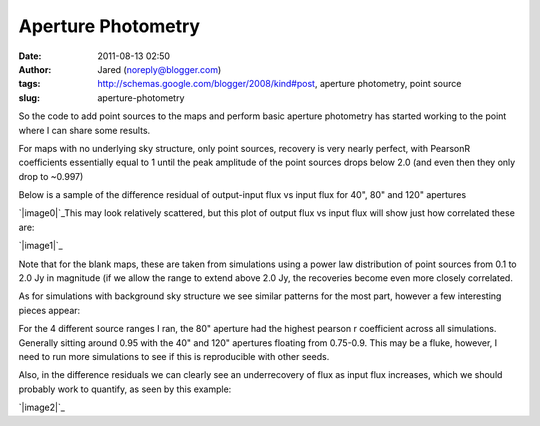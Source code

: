Aperture Photometry
###################
:date: 2011-08-13 02:50
:author: Jared (noreply@blogger.com)
:tags: http://schemas.google.com/blogger/2008/kind#post, aperture photometry, point source
:slug: aperture-photometry

So the code to add point sources to the maps and perform basic aperture
photometry has started working to the point where I can share some
results.

.. raw:: html

   <div>

.. raw:: html

   </p>

.. raw:: html

   <p>

.. raw:: html

   </div>

.. raw:: html

   <div>

For maps with no underlying sky structure, only point sources, recovery
is very nearly perfect, with PearsonR coefficients essentially equal to
1 until the peak amplitude of the point sources drops below 2.0 (and
even then they only drop to ~0.997)

.. raw:: html

   </div>

.. raw:: html

   <div>

Below is a sample of the difference residual of output-input flux vs
input flux for 40", 80" and 120" apertures

.. raw:: html

   </div>

.. raw:: html

   <div>

.. raw:: html

   </p>

.. raw:: html

   <p>

.. raw:: html

   </div>

`|image0|`_\ This may look relatively scattered, but this plot of output
flux vs input flux will show just how correlated these are:

.. raw:: html

   <div>

`|image1|`_

.. raw:: html

   </p>

.. raw:: html

   <div>

.. raw:: html

   </p>

.. raw:: html

   <p>

.. raw:: html

   </div>

.. raw:: html

   <div>

.. raw:: html

   <div>

Note that for the blank maps, these are taken from simulations using a
power law distribution of point sources from 0.1 to 2.0 Jy in magnitude
(if we allow the range to extend above 2.0 Jy, the recoveries become
even more closely correlated.

.. raw:: html

   </div>

.. raw:: html

   </div>

.. raw:: html

   </div>

.. raw:: html

   <div>

.. raw:: html

   </p>

.. raw:: html

   <p>

.. raw:: html

   </div>

.. raw:: html

   <div>

As for simulations with background sky structure we see similar patterns
for the most part, however a few interesting pieces appear:

.. raw:: html

   </div>

.. raw:: html

   <div>

For the 4 different source ranges I ran, the 80" aperture had the
highest pearson r coefficient across all simulations. Generally sitting
around 0.95 with the 40" and 120" apertures floating from 0.75-0.9. This
may be a fluke, however, I need to run more simulations to see if this
is reproducible with other seeds.

.. raw:: html

   </div>

.. raw:: html

   <div>

.. raw:: html

   </p>

.. raw:: html

   <p>

.. raw:: html

   </div>

.. raw:: html

   <div>

Also, in the difference residuals we can clearly see an underrecovery of
flux as input flux increases, which we should probably work to quantify,
as seen by this example:

.. raw:: html

   </div>

`|image2|`_

.. raw:: html

   <div>

.. raw:: html

   </p>

.. raw:: html

   <p>

.. raw:: html

   </div>

.. raw:: html

   </p>

.. _|image3|: http://2.bp.blogspot.com/-j5k--Oz92T0/TkXiYHLWjQI/AAAAAAAAABc/MnRtjz6hAMo/s1600/exp13_ds2_astrosky_arrang45_srcpeakalpha002.00source_range_00.1_02.0ptsrc_brightness_diffresid.png
.. _|image4|: http://3.bp.blogspot.com/-zL6VyzobtkU/TkXix_KEExI/AAAAAAAAABk/6vYph5jtyM4/s1600/exp13_ds2_astrosky_arrang45_srcpeakalpha002.00source_range_00.1_02.0ptsrc_brightness_lin.png
.. _|image5|: http://1.bp.blogspot.com/-X4lP1Pl4PLg/TkXka4eio7I/AAAAAAAAABs/RCKTuX14PD8/s1600/exp13_ds2_astrosky_arrang45_atmotest_amp2.0E%252B01_sky00_seed00_peak001.00_smooth_srcpeakalpha002.00source_range_00.1_02.0_wptsrcptsrc_brightness_diffresid.png

.. |image0| image:: http://2.bp.blogspot.com/-j5k--Oz92T0/TkXiYHLWjQI/AAAAAAAAABc/MnRtjz6hAMo/s320/exp13_ds2_astrosky_arrang45_srcpeakalpha002.00source_range_00.1_02.0ptsrc_brightness_diffresid.png
.. |image1| image:: http://3.bp.blogspot.com/-zL6VyzobtkU/TkXix_KEExI/AAAAAAAAABk/6vYph5jtyM4/s320/exp13_ds2_astrosky_arrang45_srcpeakalpha002.00source_range_00.1_02.0ptsrc_brightness_lin.png
.. |image2| image:: http://1.bp.blogspot.com/-X4lP1Pl4PLg/TkXka4eio7I/AAAAAAAAABs/RCKTuX14PD8/s320/exp13_ds2_astrosky_arrang45_atmotest_amp2.0E%252B01_sky00_seed00_peak001.00_smooth_srcpeakalpha002.00source_range_00.1_02.0_wptsrcptsrc_brightness_diffresid.png
.. |image3| image:: http://2.bp.blogspot.com/-j5k--Oz92T0/TkXiYHLWjQI/AAAAAAAAABc/MnRtjz6hAMo/s320/exp13_ds2_astrosky_arrang45_srcpeakalpha002.00source_range_00.1_02.0ptsrc_brightness_diffresid.png
.. |image4| image:: http://3.bp.blogspot.com/-zL6VyzobtkU/TkXix_KEExI/AAAAAAAAABk/6vYph5jtyM4/s320/exp13_ds2_astrosky_arrang45_srcpeakalpha002.00source_range_00.1_02.0ptsrc_brightness_lin.png
.. |image5| image:: http://1.bp.blogspot.com/-X4lP1Pl4PLg/TkXka4eio7I/AAAAAAAAABs/RCKTuX14PD8/s320/exp13_ds2_astrosky_arrang45_atmotest_amp2.0E%252B01_sky00_seed00_peak001.00_smooth_srcpeakalpha002.00source_range_00.1_02.0_wptsrcptsrc_brightness_diffresid.png
